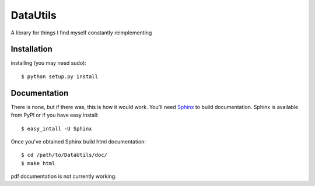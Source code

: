=======
DataUtils
=======

A library for things I find myself constantly reimplementing

Installation
============
installing (you may need sudo)::

    $ python setup.py install

Documentation
=============
There is none, but if there was, this is how it would work.
You'll need `Sphinx <http://sphinx.pocoo.org/>`_ to build documentation.
Sphinx is available from PyPI or if you have easy install::
	
    $ easy_intall -U Sphinx

Once you've obtained Sphinx build html documentation::

	$ cd /path/to/DataUtils/doc/
	$ make html

pdf documentation is not currently working.

